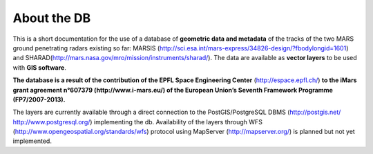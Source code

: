 ============
About the DB
============

This is a short documentation for the use of a database of **geometric data and metadata** of the tracks of the two MARS ground penetrating radars existing so far: MARSIS (http://sci.esa.int/mars-express/34826-design/?fbodylongid=1601) and SHARAD(http://mars.nasa.gov/mro/mission/instruments/sharad/).
The data are available as **vector layers** to be used with **GIS software**.

**The database is a result of the contribution of the EPFL Space Engineering Center** (http://espace.epfl.ch/) **to the iMars grant agreement n°607379 (http://www.i-mars.eu/) of the European Union’s Seventh Framework Programme (FP7/2007-2013).**

The layers are currently available through a direct connection to the PostGIS/PostgreSQL DBMS (http://postgis.net/ http://www.postgresql.org/) implementing the db.
Availability of the layers through WFS (http://www.opengeospatial.org/standards/wfs) protocol using MapServer (http://mapserver.org/) is planned but not yet implemented.

